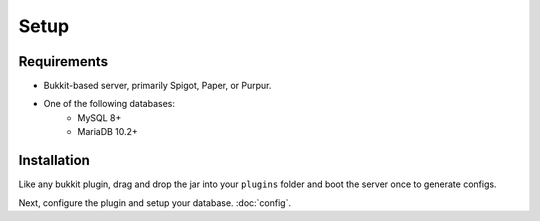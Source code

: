 Setup
=====

.. _requirements:

Requirements
------------

* Bukkit-based server, primarily Spigot, Paper, or Purpur.
* One of the following databases:
   * MySQL 8+
   * MariaDB 10.2+

.. _installation:

Installation
------------

Like any bukkit plugin, drag and drop the jar into your ``plugins`` folder and boot the server once to generate configs.

Next, configure the plugin and setup your database. :doc:`config`.
